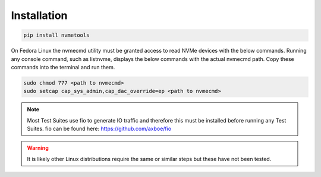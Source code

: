 Installation
============
.. code-block:: python

    pip install nvmetools

On Fedora Linux the nvmecmd utility must be granted access to read NVMe devices with the below
commands.  Running any console command, such as listnvme, displays the below commands with the actual
nvmecmd path.  Copy these commands into the terminal and run them.

.. code-block:: python

    sudo chmod 777 <path to nvmecmd>
    sudo setcap cap_sys_admin,cap_dac_override=ep <path to nvmecmd>

.. note::

    Most Test Suites use fio to generate IO traffic and therefore this must be installed before
    running any Test Suites.  fio can be found here: https://github.com/axboe/fio

.. warning::

    It is likely other Linux distributions require the same or similar steps but these have not been
    tested.